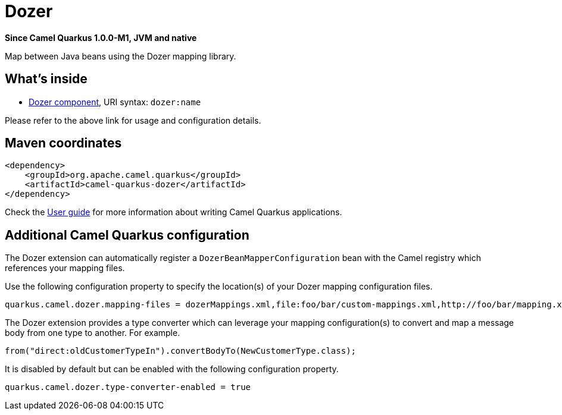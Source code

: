 // Do not edit directly!
// This file was generated by camel-quarkus-package-maven-plugin:update-extension-doc-page

[[dozer]]
= Dozer

*Since Camel Quarkus 1.0.0-M1, JVM and native*

Map between Java beans using the Dozer mapping library.

== What's inside

* https://camel.apache.org/components/latest/dozer-component.html[Dozer component], URI syntax: `dozer:name`

Please refer to the above link for usage and configuration details.

== Maven coordinates

[source,xml]
----
<dependency>
    <groupId>org.apache.camel.quarkus</groupId>
    <artifactId>camel-quarkus-dozer</artifactId>
</dependency>
----

Check the xref:user-guide.adoc[User guide] for more information about writing Camel Quarkus applications.

== Additional Camel Quarkus configuration

The Dozer extension can automatically register a `DozerBeanMapperConfiguration` bean with the Camel registry which references your mapping files.

Use the following configuration property to specify the location(s) of your Dozer mapping configuration files.

[source,properties]
----
quarkus.camel.dozer.mapping-files = dozerMappings.xml,file:foo/bar/custom-mappings.xml,http://foo/bar/mapping.xml
----

The Dozer extension provides a type converter which can leverage your mapping configuration(s) to convert and map a message body
from one type to another. For example.

[source,java]
----
from("direct:oldCustomerTypeIn").convertBodyTo(NewCustomerType.class);
----

It is disabled by default but can be enabled with the following configuration property.

[source,properties]
----
quarkus.camel.dozer.type-converter-enabled = true
----

